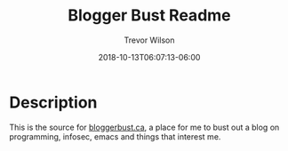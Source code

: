 #+author: Trevor Wilson
#+email: trevor.wilson@bloggerbust.ca
#+title: Blogger Bust Readme
#+date: 2018-10-13T06:07:13-06:00
#+startup: showeverything

* Description
  This is the source for [[https://bloggerbust.ca/][bloggerbust.ca]], a place for me to bust out a blog on programming, infosec, emacs and things that interest me.
